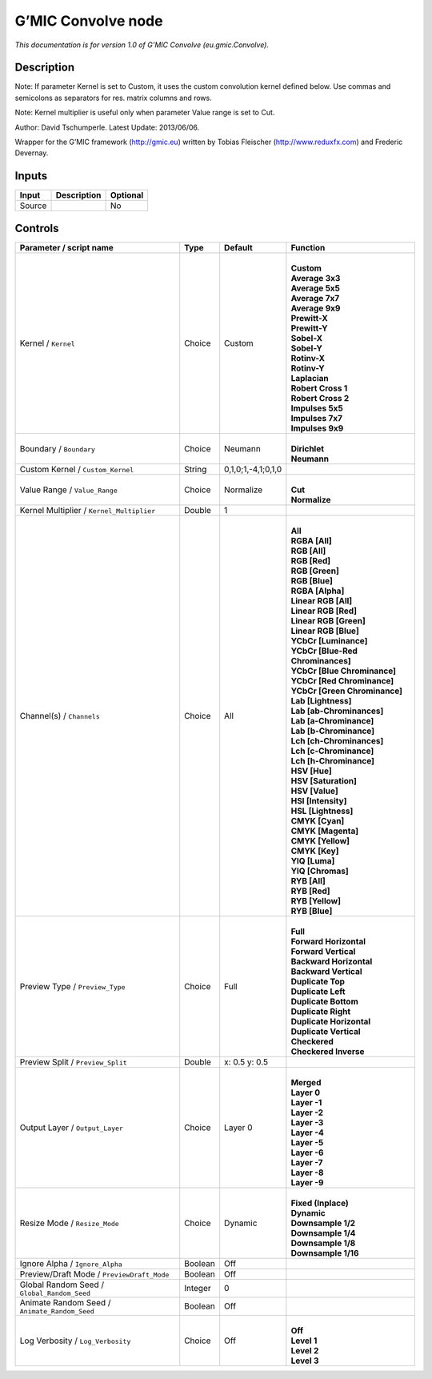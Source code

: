 .. _eu.gmic.Convolve:

.. raw:: html

   <!-- Do not edit this file! It is generated automatically by Natron itself. -->

G’MIC Convolve node
===================

*This documentation is for version 1.0 of G’MIC Convolve (eu.gmic.Convolve).*

Description
-----------

Note: If parameter Kernel is set to Custom, it uses the custom convolution kernel defined below. Use commas and semicolons as separators for res. matrix columns and rows.

Note: Kernel multiplier is useful only when parameter Value range is set to Cut.

Author: David Tschumperle. Latest Update: 2013/06/06.

Wrapper for the G’MIC framework (http://gmic.eu) written by Tobias Fleischer (http://www.reduxfx.com) and Frederic Devernay.

Inputs
------

+--------+-------------+----------+
| Input  | Description | Optional |
+========+=============+==========+
| Source |             | No       |
+--------+-------------+----------+

Controls
--------

.. tabularcolumns:: |>{\raggedright}p{0.2\columnwidth}|>{\raggedright}p{0.06\columnwidth}|>{\raggedright}p{0.07\columnwidth}|p{0.63\columnwidth}|

.. cssclass:: longtable

+-----------------------------------------------+---------+--------------------+-------------------------------------+
| Parameter / script name                       | Type    | Default            | Function                            |
+===============================================+=========+====================+=====================================+
| Kernel / ``Kernel``                           | Choice  | Custom             | |                                   |
|                                               |         |                    | | **Custom**                        |
|                                               |         |                    | | **Average 3x3**                   |
|                                               |         |                    | | **Average 5x5**                   |
|                                               |         |                    | | **Average 7x7**                   |
|                                               |         |                    | | **Average 9x9**                   |
|                                               |         |                    | | **Prewitt-X**                     |
|                                               |         |                    | | **Prewitt-Y**                     |
|                                               |         |                    | | **Sobel-X**                       |
|                                               |         |                    | | **Sobel-Y**                       |
|                                               |         |                    | | **Rotinv-X**                      |
|                                               |         |                    | | **Rotinv-Y**                      |
|                                               |         |                    | | **Laplacian**                     |
|                                               |         |                    | | **Robert Cross 1**                |
|                                               |         |                    | | **Robert Cross 2**                |
|                                               |         |                    | | **Impulses 5x5**                  |
|                                               |         |                    | | **Impulses 7x7**                  |
|                                               |         |                    | | **Impulses 9x9**                  |
+-----------------------------------------------+---------+--------------------+-------------------------------------+
| Boundary / ``Boundary``                       | Choice  | Neumann            | |                                   |
|                                               |         |                    | | **Dirichlet**                     |
|                                               |         |                    | | **Neumann**                       |
+-----------------------------------------------+---------+--------------------+-------------------------------------+
| Custom Kernel / ``Custom_Kernel``             | String  | 0,1,0;1,-4,1;0,1,0 |                                     |
+-----------------------------------------------+---------+--------------------+-------------------------------------+
| Value Range / ``Value_Range``                 | Choice  | Normalize          | |                                   |
|                                               |         |                    | | **Cut**                           |
|                                               |         |                    | | **Normalize**                     |
+-----------------------------------------------+---------+--------------------+-------------------------------------+
| Kernel Multiplier / ``Kernel_Multiplier``     | Double  | 1                  |                                     |
+-----------------------------------------------+---------+--------------------+-------------------------------------+
| Channel(s) / ``Channels``                     | Choice  | All                | |                                   |
|                                               |         |                    | | **All**                           |
|                                               |         |                    | | **RGBA [All]**                    |
|                                               |         |                    | | **RGB [All]**                     |
|                                               |         |                    | | **RGB [Red]**                     |
|                                               |         |                    | | **RGB [Green]**                   |
|                                               |         |                    | | **RGB [Blue]**                    |
|                                               |         |                    | | **RGBA [Alpha]**                  |
|                                               |         |                    | | **Linear RGB [All]**              |
|                                               |         |                    | | **Linear RGB [Red]**              |
|                                               |         |                    | | **Linear RGB [Green]**            |
|                                               |         |                    | | **Linear RGB [Blue]**             |
|                                               |         |                    | | **YCbCr [Luminance]**             |
|                                               |         |                    | | **YCbCr [Blue-Red Chrominances]** |
|                                               |         |                    | | **YCbCr [Blue Chrominance]**      |
|                                               |         |                    | | **YCbCr [Red Chrominance]**       |
|                                               |         |                    | | **YCbCr [Green Chrominance]**     |
|                                               |         |                    | | **Lab [Lightness]**               |
|                                               |         |                    | | **Lab [ab-Chrominances]**         |
|                                               |         |                    | | **Lab [a-Chrominance]**           |
|                                               |         |                    | | **Lab [b-Chrominance]**           |
|                                               |         |                    | | **Lch [ch-Chrominances]**         |
|                                               |         |                    | | **Lch [c-Chrominance]**           |
|                                               |         |                    | | **Lch [h-Chrominance]**           |
|                                               |         |                    | | **HSV [Hue]**                     |
|                                               |         |                    | | **HSV [Saturation]**              |
|                                               |         |                    | | **HSV [Value]**                   |
|                                               |         |                    | | **HSI [Intensity]**               |
|                                               |         |                    | | **HSL [Lightness]**               |
|                                               |         |                    | | **CMYK [Cyan]**                   |
|                                               |         |                    | | **CMYK [Magenta]**                |
|                                               |         |                    | | **CMYK [Yellow]**                 |
|                                               |         |                    | | **CMYK [Key]**                    |
|                                               |         |                    | | **YIQ [Luma]**                    |
|                                               |         |                    | | **YIQ [Chromas]**                 |
|                                               |         |                    | | **RYB [All]**                     |
|                                               |         |                    | | **RYB [Red]**                     |
|                                               |         |                    | | **RYB [Yellow]**                  |
|                                               |         |                    | | **RYB [Blue]**                    |
+-----------------------------------------------+---------+--------------------+-------------------------------------+
| Preview Type / ``Preview_Type``               | Choice  | Full               | |                                   |
|                                               |         |                    | | **Full**                          |
|                                               |         |                    | | **Forward Horizontal**            |
|                                               |         |                    | | **Forward Vertical**              |
|                                               |         |                    | | **Backward Horizontal**           |
|                                               |         |                    | | **Backward Vertical**             |
|                                               |         |                    | | **Duplicate Top**                 |
|                                               |         |                    | | **Duplicate Left**                |
|                                               |         |                    | | **Duplicate Bottom**              |
|                                               |         |                    | | **Duplicate Right**               |
|                                               |         |                    | | **Duplicate Horizontal**          |
|                                               |         |                    | | **Duplicate Vertical**            |
|                                               |         |                    | | **Checkered**                     |
|                                               |         |                    | | **Checkered Inverse**             |
+-----------------------------------------------+---------+--------------------+-------------------------------------+
| Preview Split / ``Preview_Split``             | Double  | x: 0.5 y: 0.5      |                                     |
+-----------------------------------------------+---------+--------------------+-------------------------------------+
| Output Layer / ``Output_Layer``               | Choice  | Layer 0            | |                                   |
|                                               |         |                    | | **Merged**                        |
|                                               |         |                    | | **Layer 0**                       |
|                                               |         |                    | | **Layer -1**                      |
|                                               |         |                    | | **Layer -2**                      |
|                                               |         |                    | | **Layer -3**                      |
|                                               |         |                    | | **Layer -4**                      |
|                                               |         |                    | | **Layer -5**                      |
|                                               |         |                    | | **Layer -6**                      |
|                                               |         |                    | | **Layer -7**                      |
|                                               |         |                    | | **Layer -8**                      |
|                                               |         |                    | | **Layer -9**                      |
+-----------------------------------------------+---------+--------------------+-------------------------------------+
| Resize Mode / ``Resize_Mode``                 | Choice  | Dynamic            | |                                   |
|                                               |         |                    | | **Fixed (Inplace)**               |
|                                               |         |                    | | **Dynamic**                       |
|                                               |         |                    | | **Downsample 1/2**                |
|                                               |         |                    | | **Downsample 1/4**                |
|                                               |         |                    | | **Downsample 1/8**                |
|                                               |         |                    | | **Downsample 1/16**               |
+-----------------------------------------------+---------+--------------------+-------------------------------------+
| Ignore Alpha / ``Ignore_Alpha``               | Boolean | Off                |                                     |
+-----------------------------------------------+---------+--------------------+-------------------------------------+
| Preview/Draft Mode / ``PreviewDraft_Mode``    | Boolean | Off                |                                     |
+-----------------------------------------------+---------+--------------------+-------------------------------------+
| Global Random Seed / ``Global_Random_Seed``   | Integer | 0                  |                                     |
+-----------------------------------------------+---------+--------------------+-------------------------------------+
| Animate Random Seed / ``Animate_Random_Seed`` | Boolean | Off                |                                     |
+-----------------------------------------------+---------+--------------------+-------------------------------------+
| Log Verbosity / ``Log_Verbosity``             | Choice  | Off                | |                                   |
|                                               |         |                    | | **Off**                           |
|                                               |         |                    | | **Level 1**                       |
|                                               |         |                    | | **Level 2**                       |
|                                               |         |                    | | **Level 3**                       |
+-----------------------------------------------+---------+--------------------+-------------------------------------+
